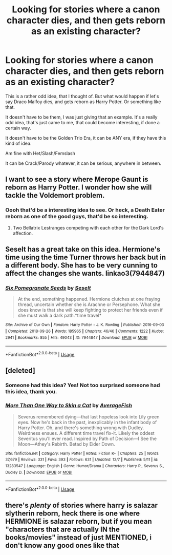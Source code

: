 #+TITLE: Looking for stories where a canon character dies, and then gets reborn as an existing character?

* Looking for stories where a canon character dies, and then gets reborn as an existing character?
:PROPERTIES:
:Author: SnarkyAndProud
:Score: 2
:DateUnix: 1576537285.0
:DateShort: 2019-Dec-17
:FlairText: Request
:END:
This is a rather odd idea, that I thought of. But what would happen if let's say Draco Malfoy dies, and gets reborn as Harry Potter. Or something like that.

It doesn't have to be them, I was just giving that an example. It's a really odd idea, that's just came to me, that could become interesting, if done a certain way.

It doesn't have to be the Golden Trio Era, it can be ANY era, if they have this kind of idea.

Am fine with Het/Slash/Femslash

It can be Crack/Parody whatever, it can be serious, anywhere in between.


** I want to see a story where Merope Gaunt is reborn as Harry Potter. I wonder how she will tackle the Voldemort problem.
:PROPERTIES:
:Score: 4
:DateUnix: 1576551943.0
:DateShort: 2019-Dec-17
:END:

*** Oooh that'd be a interesting idea to see. Or heck, a Death Eater reborn as one of the good guys, that'd be so interesting.
:PROPERTIES:
:Author: SnarkyAndProud
:Score: 3
:DateUnix: 1576555275.0
:DateShort: 2019-Dec-17
:END:

**** Two Bellatrix Lestranges competing with each other for the Dark Lord's affection.
:PROPERTIES:
:Score: 3
:DateUnix: 1576556073.0
:DateShort: 2019-Dec-17
:END:


** Seselt has a great take on this idea. Hermione's time using the time Turner throws her back but in a different body. She has to be very cunning to affect the changes she wants. linkao3(7944847)
:PROPERTIES:
:Author: HegemoneMilo
:Score: 2
:DateUnix: 1576554838.0
:DateShort: 2019-Dec-17
:END:

*** [[https://archiveofourown.org/works/7944847][*/Six Pomegranate Seeds/*]] by [[https://www.archiveofourown.org/users/Seselt/pseuds/Seselt][/Seselt/]]

#+begin_quote
  At the end, something happened. Hermione clutches at one fraying thread, uncertain whether she is Arachne or Persephone. What she does know is that she will keep fighting to protect her friends even if she must walk a dark path.*time travel*
#+end_quote

^{/Site/:} ^{Archive} ^{of} ^{Our} ^{Own} ^{*|*} ^{/Fandom/:} ^{Harry} ^{Potter} ^{-} ^{J.} ^{K.} ^{Rowling} ^{*|*} ^{/Published/:} ^{2016-09-03} ^{*|*} ^{/Completed/:} ^{2018-09-26} ^{*|*} ^{/Words/:} ^{185965} ^{*|*} ^{/Chapters/:} ^{46/46} ^{*|*} ^{/Comments/:} ^{1222} ^{*|*} ^{/Kudos/:} ^{2941} ^{*|*} ^{/Bookmarks/:} ^{855} ^{*|*} ^{/Hits/:} ^{49043} ^{*|*} ^{/ID/:} ^{7944847} ^{*|*} ^{/Download/:} ^{[[https://archiveofourown.org/downloads/7944847/Six%20Pomegranate%20Seeds.epub?updated_at=1570075261][EPUB]]} ^{or} ^{[[https://archiveofourown.org/downloads/7944847/Six%20Pomegranate%20Seeds.mobi?updated_at=1570075261][MOBI]]}

--------------

*FanfictionBot*^{2.0.0-beta} | [[https://github.com/tusing/reddit-ffn-bot/wiki/Usage][Usage]]
:PROPERTIES:
:Author: FanfictionBot
:Score: 1
:DateUnix: 1576554848.0
:DateShort: 2019-Dec-17
:END:


** [deleted]
:PROPERTIES:
:Score: 1
:DateUnix: 1576538013.0
:DateShort: 2019-Dec-17
:END:

*** Someone had this idea? Yes! Not too surprised someone had this idea, thank you.
:PROPERTIES:
:Author: SnarkyAndProud
:Score: 2
:DateUnix: 1576538159.0
:DateShort: 2019-Dec-17
:END:


*** [[https://www.fanfiction.net/s/13283547/1/][*/More Than One Way to Skin a Cat/*]] by [[https://www.fanfiction.net/u/8207725/AverageFish][/AverageFish/]]

#+begin_quote
  Severus remembered dying---that last hopeless look into Lily green eyes. Now he's back in the past, inexplicably in the infant body of Harry Potter. Oh, and there's something wrong with Dudley. Weirdness ensues. A different time travel fix-it. Likely the oddest Severitus you'll ever read. Inspired by Path of Decision---I See the Moon---Athey's Rebirth. Betad by Eider Down.
#+end_quote

^{/Site/:} ^{fanfiction.net} ^{*|*} ^{/Category/:} ^{Harry} ^{Potter} ^{*|*} ^{/Rated/:} ^{Fiction} ^{K+} ^{*|*} ^{/Chapters/:} ^{25} ^{*|*} ^{/Words/:} ^{37,679} ^{*|*} ^{/Reviews/:} ^{331} ^{*|*} ^{/Favs/:} ^{393} ^{*|*} ^{/Follows/:} ^{631} ^{*|*} ^{/Updated/:} ^{12/7} ^{*|*} ^{/Published/:} ^{5/11} ^{*|*} ^{/id/:} ^{13283547} ^{*|*} ^{/Language/:} ^{English} ^{*|*} ^{/Genre/:} ^{Humor/Drama} ^{*|*} ^{/Characters/:} ^{Harry} ^{P.,} ^{Severus} ^{S.,} ^{Dudley} ^{D.} ^{*|*} ^{/Download/:} ^{[[http://www.ff2ebook.com/old/ffn-bot/index.php?id=13283547&source=ff&filetype=epub][EPUB]]} ^{or} ^{[[http://www.ff2ebook.com/old/ffn-bot/index.php?id=13283547&source=ff&filetype=mobi][MOBI]]}

--------------

*FanfictionBot*^{2.0.0-beta} | [[https://github.com/tusing/reddit-ffn-bot/wiki/Usage][Usage]]
:PROPERTIES:
:Author: FanfictionBot
:Score: 1
:DateUnix: 1576538028.0
:DateShort: 2019-Dec-17
:END:


** there's /plenty/ of stories where harry is salazar slytherin reborn, heck there is one where HERMIONE is salazar reborn, but if you mean "characters that are actually IN the books/movies" instead of just MENTIONED, i don't know any good ones like that
:PROPERTIES:
:Author: Neriasa
:Score: 1
:DateUnix: 1576543286.0
:DateShort: 2019-Dec-17
:END:
